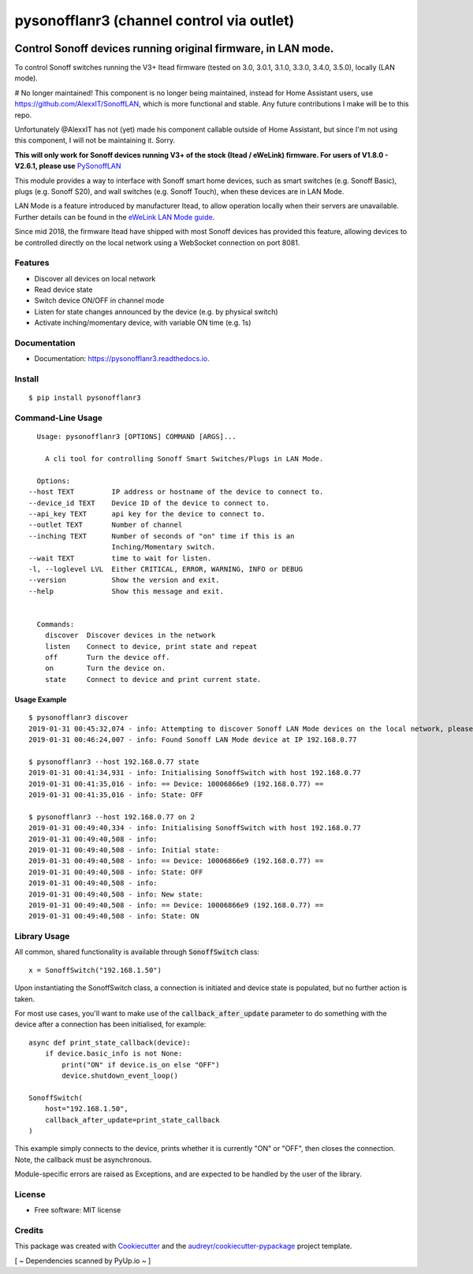=============
pysonofflanr3 (channel control via outlet)
=============


.. image:: https://img.shields.io/pypi/v/pysonofflanr3.svg
    :target: https://pypi.python.org/pypi/pysonofflanr3
    :alt: Latest PyPi Release

.. image:: https://img.shields.io/pypi/pyversions/pysonofflanr3.svg?style=flat
    :target: https://pypi.python.org/pypi/pysonofflanr3
    :alt: Supported Python Versions

.. image:: https://img.shields.io/travis/mattsaxon/pysonofflan.svg
    :target: https://travis-ci.org/mattsaxon/pysonofflan
    :alt: Build Status

.. image:: https://readthedocs.org/projects/pysonofflanr3/badge/?version=latest
    :target: https://pysonofflanr3.readthedocs.io/
    :alt: Documentation Status

.. image:: https://coveralls.io/repos/github/mattsaxon/pysonofflan/badge.svg
    :target: https://coveralls.io/github/mattsaxon/pysonofflan
    :alt: Code Coverage

.. image:: https://img.shields.io/pypi/wheel/pysonofflanr3.svg
    :target: https://pypi.org/project/pysonofflanr3/#files
    :alt: Has Wheel Package
   
.. image:: https://pyup.io/repos/github/mattsaxon/pysonofflan/shield.svg
    :target: https://pyup.io/repos/github/mattsaxon/pysonofflan/
    :alt: Updates

.. image:: https://pyup.io/repos/github/mattsaxon/pysonofflan/python-3-shield.svg
    :target: https://pyup.io/repos/github/mattsaxon/pysonofflan/
    :alt: Python 3

.. image:: https://www.buymeacoffee.com/assets/img/guidelines/download-assets-sm-2.svg
    :target: https://www.buymeacoffee.com/XTOsBAc
    :alt: Buy Me A Coffee

Control Sonoff devices running original firmware, in LAN mode.
~~~~~~~~~~~~~~~~~~~~~~~~~~~~~~~~~~~~~~~~~~~~~~~~~~~~~~~~~~~~~~~~~~~~~~~~~~~~~

To control Sonoff switches running the V3+ Itead firmware (tested on 3.0, 3.0.1, 3.1.0, 3.3.0, 3.4.0, 3.5.0), locally (LAN mode).

# No longer maintained!
This component is no longer being maintained, instead for Home Assistant users, use https://github.com/AlexxIT/SonoffLAN, which is more functional and stable. Any future contributions I make will be to this repo.

Unfortunately @AlexxIT has not (yet) made his component callable outside of Home Assistant, but since I'm not using this component, I will not be maintaining it. Sorry.

**This will only work for Sonoff devices running V3+ of the stock (Itead / eWeLink) firmware. For users of V1.8.0 - V2.6.1, please use**  `PySonoffLAN <https://pypi.org/project/pysonofflan/>`_


This module provides a way to interface with Sonoff smart home devices,
such as smart switches (e.g. Sonoff Basic), plugs (e.g. Sonoff S20),
and wall switches (e.g. Sonoff Touch), when these devices are in LAN Mode.

LAN Mode is a feature introduced by manufacturer Itead, to allow operation
locally when their servers are unavailable.
Further details can be found in the `eWeLink LAN Mode guide`__.

__ https://help.ewelink.cc/hc/en-us/articles/360007134171-LAN-Mode-Tutorial

Since mid 2018, the firmware Itead have shipped with most Sonoff devices
has provided this feature, allowing devices to be controlled directly
on the local network using a WebSocket connection on port 8081.

Features
--------

* Discover all devices on local network
* Read device state
* Switch device ON/OFF in channel mode
* Listen for state changes announced by the device (e.g. by physical switch)
* Activate inching/momentary device, with variable ON time (e.g. 1s)

Documentation
------------------

* Documentation: https://pysonofflanr3.readthedocs.io.

Install
------------------
::

    $ pip install pysonofflanr3

Command-Line Usage
------------------
::

    Usage: pysonofflanr3 [OPTIONS] COMMAND [ARGS]...

      A cli tool for controlling Sonoff Smart Switches/Plugs in LAN Mode.

    Options:
  --host TEXT         IP address or hostname of the device to connect to.
  --device_id TEXT    Device ID of the device to connect to.
  --api_key TEXT      api key for the device to connect to.
  --outlet TEXT       Number of channel
  --inching TEXT      Number of seconds of "on" time if this is an
                      Inching/Momentary switch.
  --wait TEXT         time to wait for listen.
  -l, --loglevel LVL  Either CRITICAL, ERROR, WARNING, INFO or DEBUG
  --version           Show the version and exit.
  --help              Show this message and exit.

      
    Commands:
      discover  Discover devices in the network
      listen    Connect to device, print state and repeat
      off       Turn the device off.
      on        Turn the device on.
      state     Connect to device and print current state.

Usage Example
=======================
::

    $ pysonofflanr3 discover
    2019-01-31 00:45:32,074 - info: Attempting to discover Sonoff LAN Mode devices on the local network, please wait...
    2019-01-31 00:46:24,007 - info: Found Sonoff LAN Mode device at IP 192.168.0.77

    $ pysonofflanr3 --host 192.168.0.77 state
    2019-01-31 00:41:34,931 - info: Initialising SonoffSwitch with host 192.168.0.77
    2019-01-31 00:41:35,016 - info: == Device: 10006866e9 (192.168.0.77) ==
    2019-01-31 00:41:35,016 - info: State: OFF

    $ pysonofflanr3 --host 192.168.0.77 on 2
    2019-01-31 00:49:40,334 - info: Initialising SonoffSwitch with host 192.168.0.77
    2019-01-31 00:49:40,508 - info:
    2019-01-31 00:49:40,508 - info: Initial state:
    2019-01-31 00:49:40,508 - info: == Device: 10006866e9 (192.168.0.77) ==
    2019-01-31 00:49:40,508 - info: State: OFF
    2019-01-31 00:49:40,508 - info:
    2019-01-31 00:49:40,508 - info: New state:
    2019-01-31 00:49:40,508 - info: == Device: 10006866e9 (192.168.0.77) ==
    2019-01-31 00:49:40,508 - info: State: ON

Library Usage
------------------

All common, shared functionality is available through :code:`SonoffSwitch` class::

    x = SonoffSwitch("192.168.1.50")

Upon instantiating the SonoffSwitch class, a connection is
initiated and device state is populated, but no further action is taken.

For most use cases, you'll want to make use of the :code:`callback_after_update`
parameter to do something with the device after a connection has been
initialised, for example::

    async def print_state_callback(device):
        if device.basic_info is not None:
            print("ON" if device.is_on else "OFF")
            device.shutdown_event_loop()

    SonoffSwitch(
        host="192.168.1.50",
        callback_after_update=print_state_callback
    )

This example simply connects to the device, prints whether it is currently
"ON" or "OFF", then closes the connection. Note, the callback must be
asynchronous.

Module-specific errors are raised as Exceptions, and are expected
to be handled by the user of the library.

License
-------

* Free software: MIT license

Credits
-------

This package was created with Cookiecutter_ and the `audreyr/cookiecutter-pypackage`_ project template.

.. _Cookiecutter: https://github.com/audreyr/cookiecutter
.. _`audreyr/cookiecutter-pypackage`: https://github.com/audreyr/cookiecutter-pypackage

[ ~ Dependencies scanned by PyUp.io ~ ]
